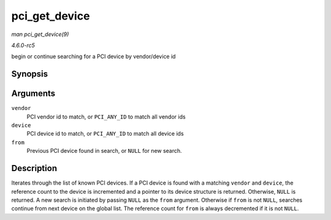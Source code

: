 .. -*- coding: utf-8; mode: rst -*-

.. _API-pci-get-device:

==============
pci_get_device
==============

*man pci_get_device(9)*

*4.6.0-rc5*

begin or continue searching for a PCI device by vendor/device id


Synopsis
========

.. c:function:: struct pci_dev * pci_get_device( unsigned int vendor, unsigned int device, struct pci_dev * from )

Arguments
=========

``vendor``
    PCI vendor id to match, or ``PCI_ANY_ID`` to match all vendor ids

``device``
    PCI device id to match, or ``PCI_ANY_ID`` to match all device ids

``from``
    Previous PCI device found in search, or ``NULL`` for new search.


Description
===========

Iterates through the list of known PCI devices. If a PCI device is found
with a matching ``vendor`` and ``device``, the reference count to the
device is incremented and a pointer to its device structure is returned.
Otherwise, ``NULL`` is returned. A new search is initiated by passing
``NULL`` as the ``from`` argument. Otherwise if ``from`` is not
``NULL``, searches continue from next device on the global list. The
reference count for ``from`` is always decremented if it is not
``NULL``.


.. ------------------------------------------------------------------------------
.. This file was automatically converted from DocBook-XML with the dbxml
.. library (https://github.com/return42/sphkerneldoc). The origin XML comes
.. from the linux kernel, refer to:
..
.. * https://github.com/torvalds/linux/tree/master/Documentation/DocBook
.. ------------------------------------------------------------------------------
